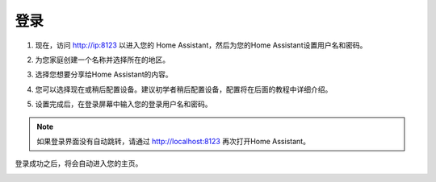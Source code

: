 登录
=========

1. 现在，访问 http://ip:8123 以进入您的 Home Assistant，然后为您的Home Assistant设置用户名和密码。

.. image:: media/image56.png
    :align: center

2. 为您家庭创建一个名称并选择所在的地区。


.. image:: media/image68.png
    :align: center

3. 选择您想要分享给Home Assistant的内容。


.. image:: media/image69.png
    :align: center

4. 您可以选择现在或稍后配置设备。建议初学者稍后配置设备，配置将在后面的教程中详细介绍。
    
.. image:: media/image70.png
    :align: center

5. 设置完成后，在登录屏幕中输入您的登录用户名和密码。
   
.. image:: media/image72.png
    :align: center

.. note::
   如果登录界面没有自动跳转，请通过 http://localhost:8123 再次打开Home Assistant。 


登录成功之后，将会自动进入您的主页。

.. image:: media/image57.png
    :align: center

    
